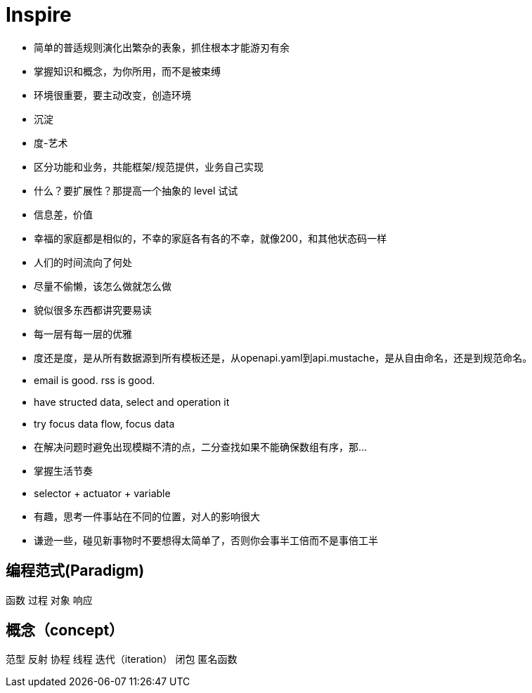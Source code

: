 = Inspire

* 简单的普适规则演化出繁杂的表象，抓住根本才能游刃有余
* 掌握知识和概念，为你所用，而不是被束缚
* 环境很重要，要主动改变，创造环境
* 沉淀
* 度-艺术
* 区分功能和业务，共能框架/规范提供，业务自己实现
* 什么？要扩展性？那提高一个抽象的 level 试试
* 信息差，价值
* 幸福的家庭都是相似的，不幸的家庭各有各的不幸，就像200，和其他状态码一样
* 人们的时间流向了何处
* 尽量不偷懒，该怎么做就怎么做
* 貌似很多东西都讲究要易读
* 每一层有每一层的优雅
* 度还是度，是从所有数据源到所有模板还是，从openapi.yaml到api.mustache，是从自由命名，还是到规范命名。
* email is good. rss is good.
* have structed data, select and operation it
* try focus data flow, focus data
* 在解决问题时避免出现模糊不清的点，二分查找如果不能确保数组有序，那...
* 掌握生活节奏
* selector + actuator + variable
* 有趣，思考一件事站在不同的位置，对人的影响很大
* 谦逊一些，碰见新事物时不要想得太简单了，否则你会事半工倍而不是事倍工半

== 编程范式(Paradigm)

函数
过程
对象
响应

== 概念（concept）

范型
反射
协程
线程
迭代（iteration）
闭包
匿名函数

